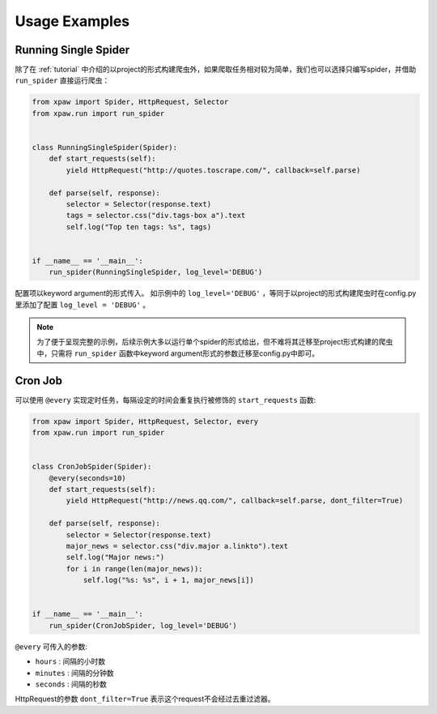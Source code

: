 .. _usage:

Usage Examples
==============

Running Single Spider
---------------------

除了在 :ref:`tutorial` 中介绍的以project的形式构建爬虫外，如果爬取任务相对较为简单，我们也可以选择只编写spider，并借助 ``run_spider`` 直接运行爬虫：

.. code-block:: python

    from xpaw import Spider, HttpRequest, Selector
    from xpaw.run import run_spider


    class RunningSingleSpider(Spider):
        def start_requests(self):
            yield HttpRequest("http://quotes.toscrape.com/", callback=self.parse)

        def parse(self, response):
            selector = Selector(response.text)
            tags = selector.css("div.tags-box a").text
            self.log("Top ten tags: %s", tags)


    if __name__ == '__main__':
        run_spider(RunningSingleSpider, log_level='DEBUG')

配置项以keyword argument的形式传入。
如示例中的 ``log_level='DEBUG'`` ，等同于以project的形式构建爬虫时在config.py里添加了配置 ``log_level = 'DEBUG'`` 。

.. note::

    为了便于呈现完整的示例，后续示例大多以运行单个spider的形式给出，但不难将其迁移至project形式构建的爬虫中，只需将 ``run_spider`` 函数中keyword argument形式的参数迁移至config.py中即可。

Cron Job
--------

可以使用 ``@every`` 实现定时任务，每隔设定的时间会重复执行被修饰的 ``start_requests`` 函数:

.. code-block:: python

    from xpaw import Spider, HttpRequest, Selector, every
    from xpaw.run import run_spider


    class CronJobSpider(Spider):
        @every(seconds=10)
        def start_requests(self):
            yield HttpRequest("http://news.qq.com/", callback=self.parse, dont_filter=True)

        def parse(self, response):
            selector = Selector(response.text)
            major_news = selector.css("div.major a.linkto").text
            self.log("Major news:")
            for i in range(len(major_news)):
                self.log("%s: %s", i + 1, major_news[i])


    if __name__ == '__main__':
        run_spider(CronJobSpider, log_level='DEBUG')

``@every`` 可传入的参数:

- ``hours`` : 间隔的小时数

- ``minutes`` : 间隔的分钟数

- ``seconds`` : 间隔的秒数

HttpRequest的参数 ``dont_filter=True`` 表示这个request不会经过去重过滤器。
